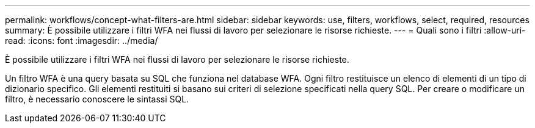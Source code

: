 ---
permalink: workflows/concept-what-filters-are.html 
sidebar: sidebar 
keywords: use, filters, workflows, select, required, resources 
summary: È possibile utilizzare i filtri WFA nei flussi di lavoro per selezionare le risorse richieste. 
---
= Quali sono i filtri
:allow-uri-read: 
:icons: font
:imagesdir: ../media/


[role="lead"]
È possibile utilizzare i filtri WFA nei flussi di lavoro per selezionare le risorse richieste.

Un filtro WFA è una query basata su SQL che funziona nel database WFA. Ogni filtro restituisce un elenco di elementi di un tipo di dizionario specifico. Gli elementi restituiti si basano sui criteri di selezione specificati nella query SQL. Per creare o modificare un filtro, è necessario conoscere le sintassi SQL.
